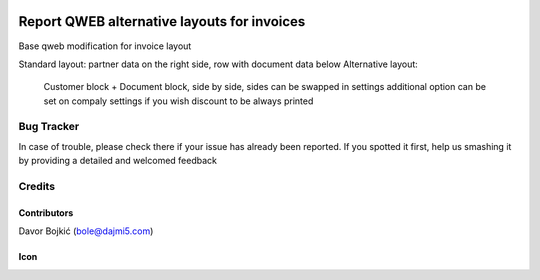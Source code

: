 .. image:: https://img.shields.io/badge/licence-AGPL--3-blue.svg
   :target: http://www.gnu.org/licenses/agpl-3.0-standalone.html
   :alt: License: AGPL-3

============================================
Report QWEB alternative layouts for invoices
============================================

Base qweb modification for invoice layout

Standard layout: partner data on the right side, row with document data below
Alternative layout:
    Customer block + Document block, side by side, sides can be swapped in settings
    additional option can be set on compaly settings if you wish discount to be always printed


Bug Tracker
===========

In case of trouble, please check there if your issue has already been reported.
If you spotted it first, help us smashing it by providing a detailed and welcomed feedback

Credits
=======

Contributors
------------

Davor Bojkić (bole@dajmi5.com)

Icon
----
